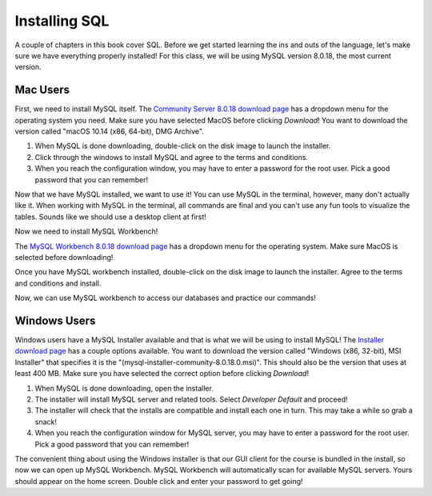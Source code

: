 Installing SQL
==============

.. index:: SQL

A couple of chapters in this book cover SQL.
Before we get started learning the ins and outs of the language, let's make sure we have everything properly installed!
For this class, we will be using MySQL version 8.0.18, the most current version.

Mac Users
---------

First, we need to install MySQL itself.
The `Community Server 8.0.18 download page <https://dev.mysql.com/downloads/mysql/>`_ has a dropdown menu for the operating system you need.
Make sure you have selected MacOS before clicking *Download*!
You want to download the version called "macOS 10.14 (x86, 64-bit), DMG Archive".

#. When MySQL is done downloading, double-click on the disk image to launch the installer.
#. Click through the windows to install MySQL and agree to the terms and conditions.
#. When you reach the configuration window, you may have to enter a password for the root user. Pick a good password that you can remember!

Now that we have MySQL installed, we want to use it!
You can use MySQL in the terminal, however, many don't actually like it.
When working with MySQL in the terminal, all commands are final and you can't use any fun tools to visualize the tables.
Sounds like we should use a desktop client at first!

Now we need to install MySQL Workbench! 

The `MySQL Workbench 8.0.18 download page <https://dev.mysql.com/downloads/workbench/>`_ has a dropdown menu for the operating system. Make sure MacOS is selected before downloading!

Once you have MySQL workbench installed, double-click on the disk image to launch the installer.
Agree to the terms and conditions and install.

Now, we can use MySQL workbench to access our databases and practice our commands!

Windows Users
-------------

Windows users have a MySQL Installer available and that is what we will be using to install MySQL!
The `Installer download page <https://dev.mysql.com/downloads/installer/>`_ has a couple options available.
You want to download the version called "Windows (x86, 32-bit), MSI Installer" that specifies it is the "(mysql-installer-community-8.0.18.0.msi)". This should also be the version that uses at least 400 MB.
Make sure you have selected the correct option before clicking *Download*!

#. When MySQL is done downloading, open the installer.
#. The installer will install MySQL server and related tools. Select *Developer Default* and proceed!
#. The installer will check that the installs are compatible and install each one in turn. This may take a while so grab a snack!
#. When you reach the configuration window for MySQL server, you may have to enter a password for the root user. Pick a good password that you can remember!

The convenient thing about using the Windows installer is that our GUI client for the course is bundled in the install, so now we can open up MySQL Workbench.
MySQL Workbench will automatically scan for available MySQL servers. Yours should appear on the home screen. Double click and enter your password to get going!